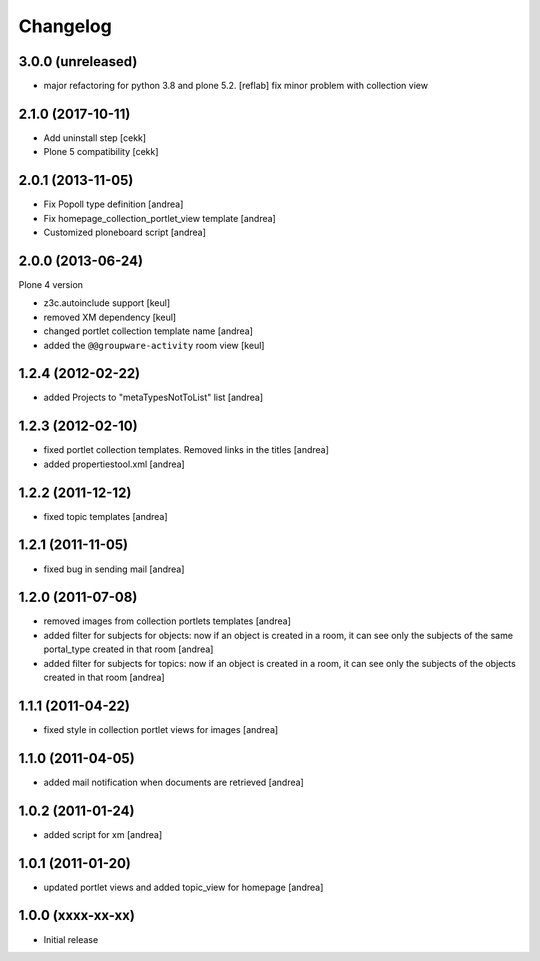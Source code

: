 Changelog
=========

3.0.0 (unreleased)
------------------

- major refactoring for python 3.8 and plone 5.2.
  [reflab]
  fix minor problem with collection view


2.1.0 (2017-10-11)
------------------

- Add uninstall step
  [cekk]
- Plone 5 compatibility
  [cekk]

2.0.1 (2013-11-05)
------------------

- Fix Popoll type definition [andrea]
- Fix homepage_collection_portlet_view template [andrea]
- Customized ploneboard script [andrea]

2.0.0 (2013-06-24)
------------------

Plone 4 version

- z3c.autoinclude support [keul]
- removed XM dependency [keul]
- changed portlet collection template name [andrea]
- added the ``@@groupware-activity`` room view [keul]

1.2.4 (2012-02-22)
------------------
* added Projects to "metaTypesNotToList" list [andrea]

1.2.3 (2012-02-10)
------------------
* fixed portlet collection templates. Removed links in the titles [andrea]
* added propertiestool.xml [andrea]

1.2.2 (2011-12-12)
------------------
* fixed topic templates [andrea]

1.2.1 (2011-11-05)
------------------
* fixed bug in sending mail [andrea]

1.2.0 (2011-07-08)
------------------
* removed images from collection portlets templates [andrea]
* added filter for subjects for objects: now if an object is created in a room, it can see only the subjects of the same portal_type created in that room [andrea]
* added filter for subjects for topics: now if an object is created in a room, it can see only the subjects of the objects created in that room [andrea]

1.1.1 (2011-04-22)
------------------

* fixed style in collection portlet views for images [andrea]

1.1.0 (2011-04-05)
------------------

* added mail notification when documents are retrieved [andrea]

1.0.2 (2011-01-24)
------------------

* added script for xm [andrea]

1.0.1 (2011-01-20)
------------------

* updated portlet views and added topic_view for homepage [andrea]

1.0.0 (xxxx-xx-xx)
------------------

* Initial release
